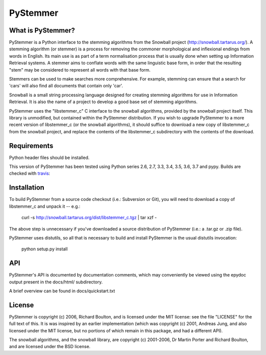 PyStemmer
=========

What is PyStemmer?
------------------

PyStemmer is a Python interface to the stemming algorithms from the Snowball
project (http://snowball.tartarus.org/). A stemming algorithm (or stemmer) is a
process for removing the commoner morphological and inflexional endings from
words in English. Its main use is as part of a term normalisation process that
is usually done when setting up Information Retrieval systems.  A stemmer aims
to conflate words with the same linguistic base form, in order that the
resulting "stem" may be considered to represent all words with that base form.

Stemmers can be used to make searches more comprehensive. For example, stemming
can ensure that a search for 'cars' will also find all documents that contain
only 'car'.

Snowball is a small string processing language designed for creating stemming
algorithms for use in Information Retrieval.  It is also the name of a project
to develop a good base set of stemming algorithms.

PyStemmer uses the "libstemmer_c" C interface to the snowball algorithms,
provided by the snowball project itself.  This library is unmodified, but
contained within the PyStemmer distribution.  If you wish to upgrade PyStemmer
to a more recent version of libstemmer_c (or the snowball algorithms), it
should suffice to download a new copy of libstemmer_c from the snowball
project, and replace the contents of the libstemmer_c subdirectory with the
contents of the download.

Requirements
------------

Python header files should be installed.

This version of PyStemmer has been tested using Python series 2.6, 2.7, 3.3,
3.4, 3.5, 3.6, 3.7 and pypy.  Builds are checked with `travis`_:

.. _travis: https://travis-ci.org/snowballstem/pystemmer

.. image:: https://travis-ci.org/snowballstem/pystemmer.png?branch=master
   :target: https://travis-ci.org/snowballstem/pystemmer

Installation
------------

To build PyStemmer from a source code checkout (i.e.: Subversion or Git), you
will need to download a copy of libstemmer_c and unpack it -- e.g.:

    curl -s http://snowball.tartarus.org/dist/libstemmer_c.tgz | tar xzf -

The above step is unnecessary if you've downloaded a source distribution of
PyStemmer (i.e.: a .tar.gz or .zip file).

PyStemmer uses distutils, so all that is necessary to build and install
PyStemmer is the usual distutils invocation:

    python setup.py install

API
---

PyStemmer's API is documented by documentation comments, which may conveniently
be viewed using the epydoc output present in the docs/html/ subdirectory.

A brief overview can be found in docs/quickstart.txt

License
-------

PyStemmer is copyright (c) 2006, Richard Boulton, and is licensed under the MIT
license: see the file "LICENSE" for the full text of this.  It is was inspired
by an earlier implementation (which was copyright (c) 2001, Andreas Jung, and
also licensed under the MIT license, but no portions of which remain in this
package, and had a different API).

The snowball algorithms, and the snowball library, are copyright (c) 2001-2006,
Dr Martin Porter and Richard Boulton, and are licensed under the BSD license.
